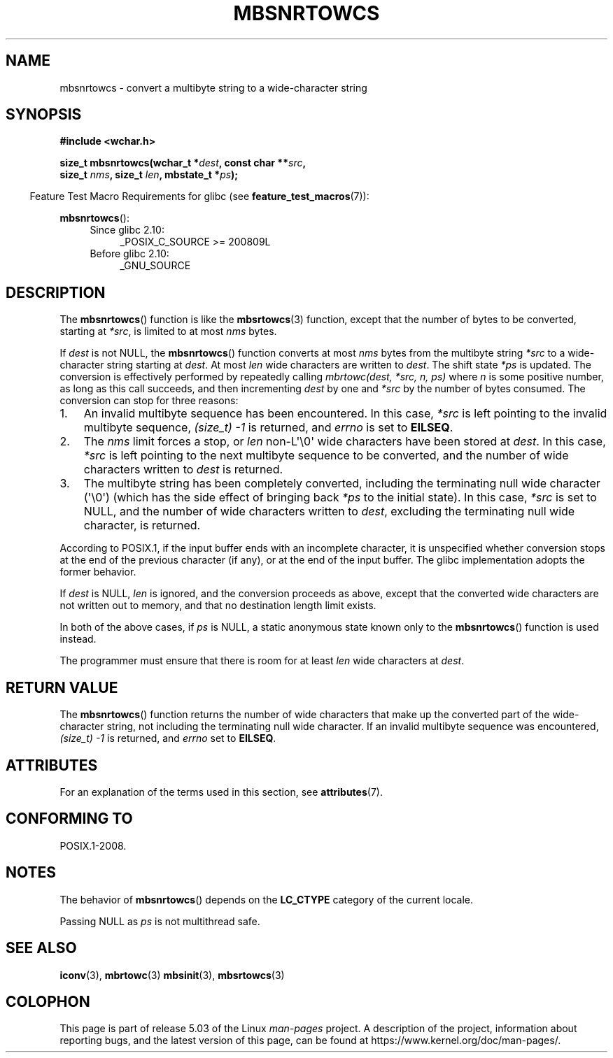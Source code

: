 .\" Copyright (c) Bruno Haible <haible@clisp.cons.org>
.\"
.\" %%%LICENSE_START(GPLv2+_DOC_ONEPARA)
.\" This is free documentation; you can redistribute it and/or
.\" modify it under the terms of the GNU General Public License as
.\" published by the Free Software Foundation; either version 2 of
.\" the License, or (at your option) any later version.
.\" %%%LICENSE_END
.\"
.\" References consulted:
.\"   GNU glibc-2 source code and manual
.\"   Dinkumware C library reference http://www.dinkumware.com/
.\"   OpenGroup's Single UNIX specification http://www.UNIX-systems.org/online.html
.\"
.TH MBSNRTOWCS 3  2019-03-06 "GNU" "Linux Programmer's Manual"
.SH NAME
mbsnrtowcs \- convert a multibyte string to a wide-character string
.SH SYNOPSIS
.nf
.B #include <wchar.h>
.PP
.BI "size_t mbsnrtowcs(wchar_t *" dest ", const char **" src ,
.BI "                  size_t " nms ", size_t " len ", mbstate_t *" ps );
.fi
.PP
.in -4n
Feature Test Macro Requirements for glibc (see
.BR feature_test_macros (7)):
.in
.PP
.BR mbsnrtowcs ():
.PD 0
.ad l
.RS 4
.TP 4
Since glibc 2.10:
_POSIX_C_SOURCE\ >=\ 200809L
.TP
Before glibc 2.10:
_GNU_SOURCE
.RE
.ad
.PD
.SH DESCRIPTION
The
.BR mbsnrtowcs ()
function is like the
.BR mbsrtowcs (3)
function, except that
the number of bytes to be converted, starting at
.IR *src ,
is limited to at most
.IR nms
bytes.
.PP
If
.I dest
is not NULL, the
.BR mbsnrtowcs ()
function converts at
most
.I nms
bytes from the
multibyte string
.I *src
to a wide-character string starting at
.IR dest .
At most
.I len
wide characters are written to
.IR dest .
The shift state
.I *ps
is updated.
The conversion is effectively performed by repeatedly
calling
.I "mbrtowc(dest, *src, n, ps)"
where
.I n
is some
positive number, as long as this call succeeds, and then incrementing
.I dest
by one and
.I *src
by the number of bytes consumed.
The
conversion can stop for three reasons:
.IP 1. 3
An invalid multibyte sequence has been encountered.
In this case,
.I *src
is left pointing to the invalid multibyte sequence,
.I (size_t)\ \-1
is returned,
and
.I errno
is set to
.BR EILSEQ .
.IP 2.
The
.I nms
limit forces a stop,
or
.I len
non-L\(aq\e0\(aq wide characters
have been stored at
.IR dest .
In this case,
.I *src
is left pointing to the
next multibyte sequence to be converted, and the number of wide characters
written to
.I dest
is returned.
.IP 3.
The multibyte string has been completely converted, including the
terminating null wide character (\(aq\e0\(aq)
(which has the side effect of bringing back
.I *ps
to the
initial state).
In this case,
.I *src
is set to NULL, and the number of wide
characters written to
.IR dest ,
excluding the terminating null wide character,
is returned.
.PP
According to POSIX.1,
if the input buffer ends with an incomplete character,
it is unspecified whether conversion stops at the end of
the previous character (if any), or at the end of the input buffer.
The glibc implementation adopts the former behavior.
.PP
If
.IR dest
is NULL,
.I len
is ignored, and the conversion proceeds as
above, except that the converted wide characters
are not written out to memory,
and that no destination length limit exists.
.PP
In both of the above cases, if
.I ps
is NULL, a static anonymous
state known only to the
.BR mbsnrtowcs ()
function is used instead.
.PP
The programmer must ensure that there is room for at least
.I len
wide
characters at
.IR dest .
.SH RETURN VALUE
The
.BR mbsnrtowcs ()
function returns the number of wide characters
that make up the converted part of the wide-character string,
not including the terminating null wide character.
If an invalid multibyte sequence was
encountered,
.I (size_t)\ \-1
is returned, and
.I errno
set to
.BR EILSEQ .
.SH ATTRIBUTES
For an explanation of the terms used in this section, see
.BR attributes (7).
.TS
allbox;
lb lb lbw29
l l l.
Interface	Attribute	Value
T{
.BR mbsnrtowcs ()
T}	Thread safety	MT-Unsafe race:mbsnrtowcs/!ps
.TE
.sp 1
.SH CONFORMING TO
POSIX.1-2008.
.SH NOTES
The behavior of
.BR mbsnrtowcs ()
depends on the
.B LC_CTYPE
category of the
current locale.
.PP
Passing NULL as
.I ps
is not multithread safe.
.SH SEE ALSO
.BR iconv (3),
.BR mbrtowc (3)
.BR mbsinit (3),
.BR mbsrtowcs (3)
.SH COLOPHON
This page is part of release 5.03 of the Linux
.I man-pages
project.
A description of the project,
information about reporting bugs,
and the latest version of this page,
can be found at
\%https://www.kernel.org/doc/man\-pages/.
